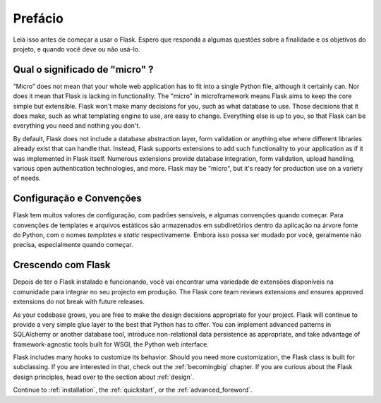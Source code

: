 Prefácio
========

Leia isso antes de começar a usar o Flask. Espero que responda a algumas
questões sobre a finalidade e os objetivos do projeto, e quando você
deve ou não usá-lo.

Qual o significado de "micro" ?
-----------------------

“Micro” does not mean that your whole web application has to fit into a single
Python file, although it certainly can. Nor does it mean that Flask is lacking
in functionality. The "micro" in microframework means Flask aims to keep the
core simple but extensible. Flask won't make many decisions for you, such as
what database to use. Those decisions that it does make, such as what
templating engine to use, are easy to change.  Everything else is up to you, so
that Flask can be everything you need and nothing you don't.

By default, Flask does not include a database abstraction layer, form
validation or anything else where different libraries already exist that can
handle that. Instead, Flask supports extensions to add such functionality to
your application as if it was implemented in Flask itself. Numerous extensions
provide database integration, form validation, upload handling, various open
authentication technologies, and more. Flask may be "micro", but it's ready for
production use on a variety of needs.

Configuração e Convenções
-----------------------------

Flask tem muitos valores de configuração, com padrões sensíveis, e algumas
convenções quando começar. Para convenções de templates e arquivos estáticos são
armazenados em subdiretórios dentro da aplicação na árvore fonte do Python, com o
nomes `templates` e `static` respectivamente. Embora isso possa ser mudado por você,
geralmente não precisa, especialmente quando começar.

Crescendo com Flask
------------------

Depois de ter o Flask instalado e funcionando, você vai encontrar uma variedade de extensões
disponíveis na comunidade para integrar no seu projecto em produção. The Flask
core team reviews extensions and ensures approved extensions do not break with
future releases.

As your codebase grows, you are free to make the design decisions appropriate
for your project.  Flask will continue to provide a very simple glue layer to
the best that Python has to offer.  You can implement advanced patterns in
SQLAlchemy or another database tool, introduce non-relational data persistence
as appropriate, and take advantage of framework-agnostic tools built for WSGI,
the Python web interface.

Flask includes many hooks to customize its behavior. Should you need more
customization, the Flask class is built for subclassing. If you are interested
in that, check out the :ref:`becomingbig` chapter.  If you are curious about
the Flask design principles, head over to the section about :ref:`design`.

Continue to :ref:`installation`, the :ref:`quickstart`, or the
:ref:`advanced_foreword`.
